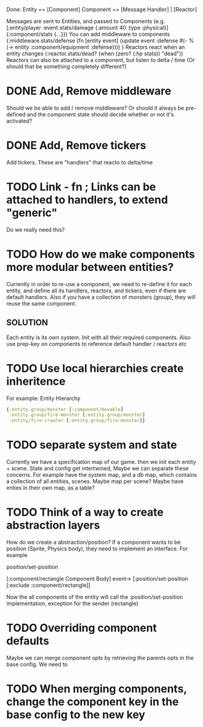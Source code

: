 Done:
    Entity == [Component]
    Component == [Message Handler] | [Reactor]

    Messages are sent to Entities, and passed to Components (e.g. [:entity/player :event.stats/damage {:amount 40 :type :physical}] {:component/stats {...}})
    You can add middleware to components {:middleware.stats/defense (fn [entity event] (update event :defense #(- % (-> entity :component/equipment :defense)))) }
    Reactors react when an entity changes (:reactor.stats/dead? (when (zero? (:hp stats)) "dead"))
       Reactors can also be attached to a component, but listen to delta / time (Or should that be something completely different?)

* DONE Add, Remove middleware

Should we be able to add / remove middleware? Or should it always be pre-defined
and the component state should decide whether or not it's activated?
* DONE Add, Remove tickers
Add tickers. These are "handlers" that reacto to delta/time
* TODO Link - fn ; Links can be attached to handlers, to extend "generic"
Do we really need this?
* TODO How do we make components more modular between entities?
Currently in order to re-use a component, we need to re-define it for each
entity, and define all its handlers, reactors, and tickers, even if there are
default handlers. Also if you have a collection of monsters (group), they will
reuse the same component.
** SOLUTION
Each entity is its own system. Init with all their required components. Also use
prep-key on components to reference default handler / reactors etc
* TODO Use local hierarchies create inheritence
For example:
Entity Hierarchy
#+BEGIN_SRC clojure
{:entity.group/monster [:component/movable]
 :entity.group/fire-monster [:entity.group/monster]
 :entity/fire-crawler [:entity.group/fire-monster]}
#+END_SRC

* TODO separate system and state
Currently we have a specification map of our game. then we init each entity +
scene. State and config get intertwined, Maybe we can separate these concerns.
For example have the system map, and a db map, which contains a collection of
all entities, scenes. Maybe map per scene? Maybe have enties in their own map,
as a table?

* TODO Think of a way to create abstraction layers
How do we create a abstraction/position? If a component wants to be position
(Sprite, Physics body), they need to implement an interface. For example

position/set-position

[:component/rectangle Component Body] event-> [:position/set-position [:exclude :component/rectangle]]

Now the all components of the entity will call the :position/set-position
implementation, exception for the sender (rectangle)

* TODO Overriding component defaults
Maybe we can merge component opts by retrieving the parents opts in the base
config. We need to
* TODO When merging components, change the component key in the base config to the new key
